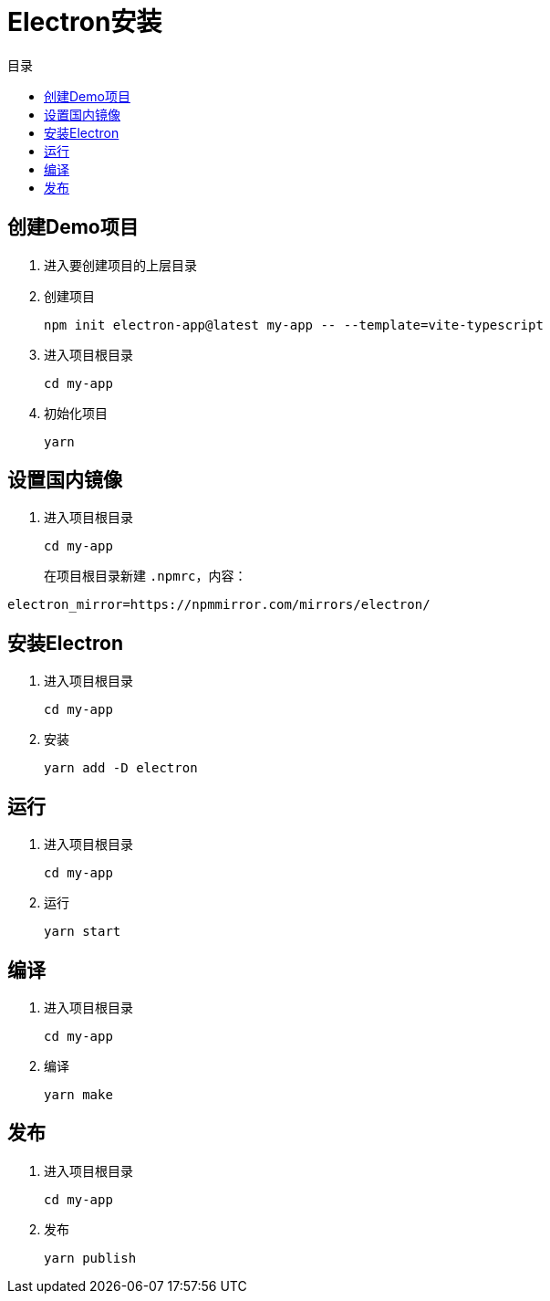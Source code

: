= Electron安装
:scripts: cjk
:toc:
:toc-title: 目录
:toclevels: 4

== 创建Demo项目
. 进入要创建项目的上层目录
. 创建项目
+
[,shell]
----
npm init electron-app@latest my-app -- --template=vite-typescript
----
. 进入项目根目录
+
[,shell]
----
cd my-app
----
. 初始化项目
+
[,shell]
----
yarn
----

== 设置国内镜像
. 进入项目根目录
+
[,shell]
----
cd my-app
----
在项目根目录新建 `.npmrc`，内容：
[,shell]
----
electron_mirror=https://npmmirror.com/mirrors/electron/
----

== 安装Electron
. 进入项目根目录
+
[,shell]
----
cd my-app
----
. 安装
+
[,shell]
----
yarn add -D electron
----

== 运行
. 进入项目根目录
+
[,shell]
----
cd my-app
----
. 运行
+
[,shell]
----
yarn start
----

== 编译
. 进入项目根目录
+
[,shell]
----
cd my-app
----
. 编译
+
[,shell]
----
yarn make
----

== 发布
. 进入项目根目录
+
[,shell]
----
cd my-app
----
. 发布
+
[,shell]
----
yarn publish
----
